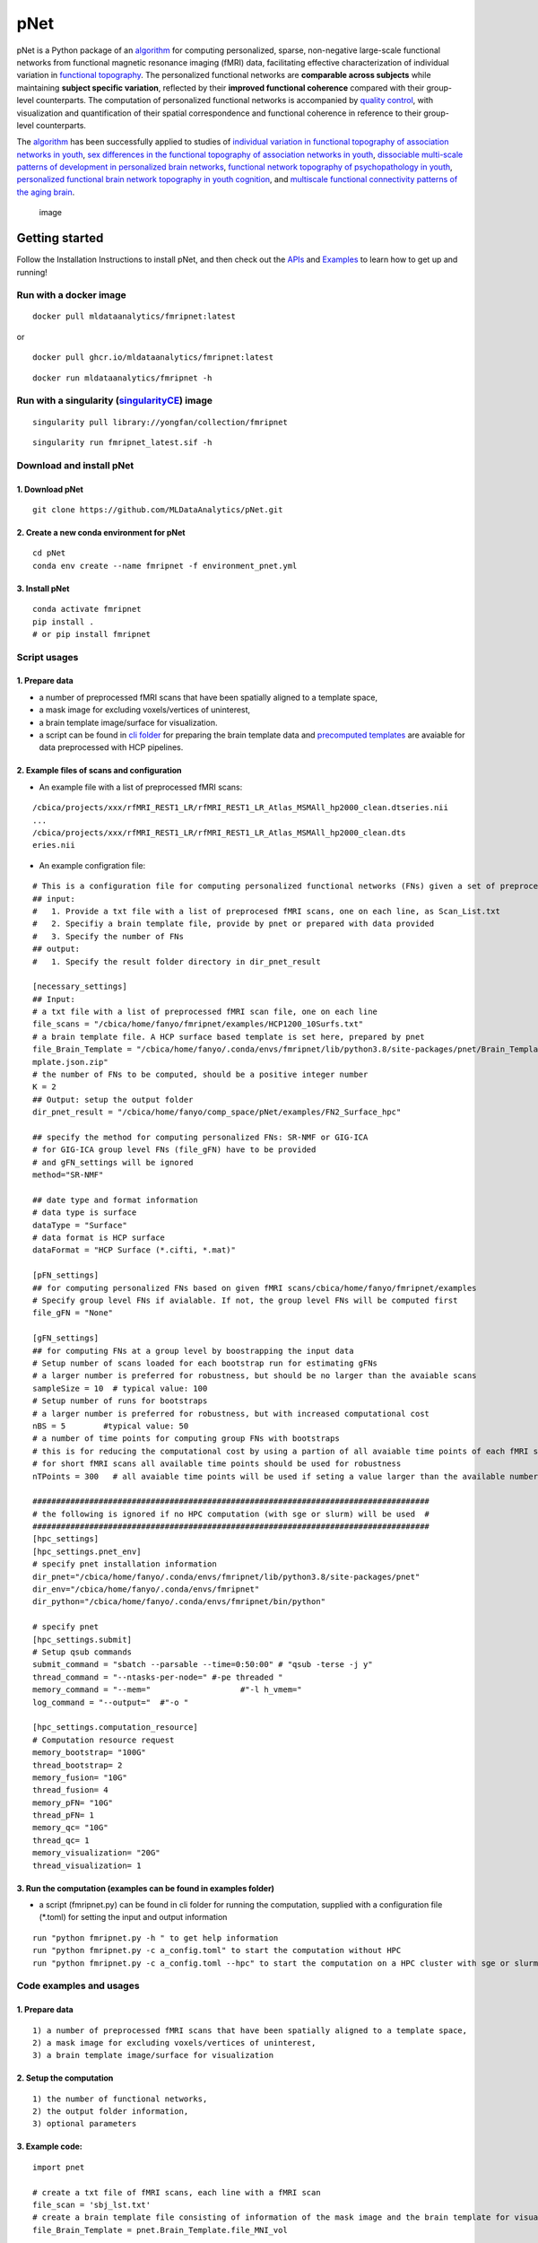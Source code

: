 pNet
====

pNet is a Python package of an
`algorithm <https://pubmed.ncbi.nlm.nih.gov/28483721/>`__ for computing
personalized, sparse, non-negative large-scale functional networks from
functional magnetic resonance imaging (fMRI) data, facilitating
effective characterization of individual variation in `functional
topography <https://pubmed.ncbi.nlm.nih.gov/32078800/>`__. The
personalized functional networks are **comparable across subjects**
while maintaining **subject specific variation**, reflected by their
**improved functional coherence** compared with their group-level
counterparts. The computation of personalized functional networks is
accompanied by `quality
control <https://pubmed.ncbi.nlm.nih.gov/36706636/>`__, with
visualization and quantification of their spatial correspondence and
functional coherence in reference to their group-level counterparts.

The `algorithm <https://pubmed.ncbi.nlm.nih.gov/28483721/>`__ has been
successfully applied to studies of `individual variation in functional
topography of association networks in
youth <https://pubmed.ncbi.nlm.nih.gov/32078800/>`__, `sex differences
in the functional topography of association networks in
youth <https://pubmed.ncbi.nlm.nih.gov/35939696/>`__, `dissociable
multi-scale patterns of development in personalized brain
networks <https://pubmed.ncbi.nlm.nih.gov/35551181/>`__, `functional
network topography of psychopathology in
youth <https://pubmed.ncbi.nlm.nih.gov/35927072/>`__, `personalized
functional brain network topography in youth
cognition <https://pubmed.ncbi.nlm.nih.gov/38110396/>`__, and
`multiscale functional connectivity patterns of the aging
brain <https://pubmed.ncbi.nlm.nih.gov/36731813/>`__.

.. figure::
   https://github.com/user-attachments/assets/b45d02a1-2c82-43b5-b7d5-42fc38a7b298
   :alt: image

   image

Getting started
---------------

Follow the Installation Instructions to install pNet, and then check out
the `APIs <https://pnet.readthedocs.io/en/latest/api.html>`__ and
`Examples <https://github.com/MLDataAnalytics/pNet/tree/main/src/pnet/examples>`__
to learn how to get up and running!

Run with a docker image
~~~~~~~~~~~~~~~~~~~~~~~

::

   docker pull mldataanalytics/fmripnet:latest

or

::

   docker pull ghcr.io/mldataanalytics/fmripnet:latest

::

   docker run mldataanalytics/fmripnet -h


Run with a singularity (`singularityCE <https://cloud.sylabs.io/library/yongfan/collection/fmripnet>`__) image
~~~~~~~~~~~~~~~~~~~~~~~

::

   singularity pull library://yongfan/collection/fmripnet


::

  singularity run fmripnet_latest.sif -h


Download and install pNet
~~~~~~~~~~~~~~~~~~~~~~~~~

1. Download pNet
^^^^^^^^^^^^^^^^

::

   git clone https://github.com/MLDataAnalytics/pNet.git

2. Create a new conda environment for pNet
^^^^^^^^^^^^^^^^^^^^^^^^^^^^^^^^^^^^^^^^^^

::

   cd pNet
   conda env create --name fmripnet -f environment_pnet.yml

3. Install pNet
^^^^^^^^^^^^^^^

::

   conda activate fmripnet
   pip install .
   # or pip install fmripnet

Script usages
~~~~~~~~~~~~~

1. Prepare data
^^^^^^^^^^^^^^^

-  a number of preprocessed fMRI scans that have been spatially aligned
   to a template space,
-  a mask image for excluding voxels/vertices of uninterest,
-  a brain template image/surface for visualization.
-  a script can be found in `cli
   folder <https://github.com/MLDataAnalytics/pNet/tree/main/src/pnet/cli>`__
   for preparing the brain template data and `precomputed
   templates <https://github.com/MLDataAnalytics/pNet/tree/main/src/pnet/Brain_Template>`__
   are avaiable for data preprocessed with HCP pipelines.

2. Example files of scans and configuration
^^^^^^^^^^^^^^^^^^^^^^^^^^^^^^^^^^^^^^^^^^^

-  An example file with a list of preprocessed fMRI scans:

::

   /cbica/projects/xxx/rfMRI_REST1_LR/rfMRI_REST1_LR_Atlas_MSMAll_hp2000_clean.dtseries.nii
   ...
   /cbica/projects/xxx/rfMRI_REST1_LR/rfMRI_REST1_LR_Atlas_MSMAll_hp2000_clean.dts
   eries.nii

-  An example configration file:

::

   # This is a configuration file for computing personalized functional networks (FNs) given a set of preprocessed fMRI data
   ## input:
   #   1. Provide a txt file with a list of preprocesed fMRI scans, one on each line, as Scan_List.txt
   #   2. Specifiy a brain template file, provide by pnet or prepared with data provided
   #   3. Specify the number of FNs
   ## output:
   #   1. Specify the result folder directory in dir_pnet_result

   [necessary_settings]
   ## Input:
   # a txt file with a list of preprocessed fMRI scan file, one on each line
   file_scans = "/cbica/home/fanyo/fmripnet/examples/HCP1200_10Surfs.txt"
   # a brain template file. A HCP surface based template is set here, prepared by pnet
   file_Brain_Template = "/cbica/home/fanyo/.conda/envs/fmripnet/lib/python3.8/site-packages/pnet/Brain_Template/HCP_Surface/Brain_Te
   mplate.json.zip"
   # the number of FNs to be computed, should be a positive integer number
   K = 2
   ## Output: setup the output folder
   dir_pnet_result = "/cbica/home/fanyo/comp_space/pNet/examples/FN2_Surface_hpc"

   ## specify the method for computing personalized FNs: SR-NMF or GIG-ICA
   # for GIG-ICA group level FNs (file_gFN) have to be provided
   # and gFN_settings will be ignored
   method="SR-NMF"

   ## date type and format information
   # data type is surface
   dataType = "Surface"
   # data format is HCP surface
   dataFormat = "HCP Surface (*.cifti, *.mat)"

   [pFN_settings]
   ## for computing personalized FNs based on given fMRI scans/cbica/home/fanyo/fmripnet/examples
   # Specify group level FNs if avialable. If not, the group level FNs will be computed first
   file_gFN = "None"

   [gFN_settings]
   ## for computing FNs at a group level by boostrapping the input data
   # Setup number of scans loaded for each bootstrap run for estimating gFNs
   # a larger number is preferred for robustness, but should be no larger than the avaiable scans
   sampleSize = 10  # typical value: 100
   # Setup number of runs for bootstraps
   # a larger number is preferred for robustness, but with increased computational cost
   nBS = 5        #typical value: 50
   # a number of time points for computing group FNs with bootstraps
   # this is for reducing the computational cost by using a partion of all avaiable time points of each fMRI scan
   # for short fMRI scans all available time points should be used for robustness
   nTPoints = 300   # all avaiable time points will be used if seting a value larger than the available number of time points

   ####################################################################################
   # the following is ignored if no HPC computation (with sge or slurm) will be used  #
   ####################################################################################
   [hpc_settings]
   [hpc_settings.pnet_env]
   # specify pnet installation information
   dir_pnet="/cbica/home/fanyo/.conda/envs/fmripnet/lib/python3.8/site-packages/pnet"
   dir_env="/cbica/home/fanyo/.conda/envs/fmripnet"
   dir_python="/cbica/home/fanyo/.conda/envs/fmripnet/bin/python"

   # specify pnet
   [hpc_settings.submit]
   # Setup qsub commands
   submit_command = "sbatch --parsable --time=0:50:00" # "qsub -terse -j y"
   thread_command = "--ntasks-per-node=" #-pe threaded "
   memory_command = "--mem="                   #"-l h_vmem="
   log_command = "--output="  #"-o "

   [hpc_settings.computation_resource]
   # Computation resource request
   memory_bootstrap= "100G"
   thread_bootstrap= 2
   memory_fusion= "10G"
   thread_fusion= 4
   memory_pFN= "10G"
   thread_pFN= 1
   memory_qc= "10G"
   thread_qc= 1
   memory_visualization= "20G"
   thread_visualization= 1

3. Run the computation (examples can be found in examples folder)
^^^^^^^^^^^^^^^^^^^^^^^^^^^^^^^^^^^^^^^^^^^^^^^^^^^^^^^^^^^^^^^^^

-  a script (fmripnet.py) can be found in cli folder for running the
   computation, supplied with a configuration file (\*.toml) for setting
   the input and output information

::

      run "python fmripnet.py -h " to get help information
      run "python fmripnet.py -c a_config.toml" to start the computation without HPC
      run "python fmripnet.py -c a_config.toml --hpc" to start the computation on a HPC cluster with sge or slurm

Code examples and usages
~~~~~~~~~~~~~~~~~~~~~~~~

.. _prepare-data-1:

1. Prepare data
^^^^^^^^^^^^^^^

::

   1) a number of preprocessed fMRI scans that have been spatially aligned to a template space,
   2) a mask image for excluding voxels/vertices of uninterest,
   3) a brain template image/surface for visualization

2. Setup the computation
^^^^^^^^^^^^^^^^^^^^^^^^

::

   1) the number of functional networks,
   2) the output folder information,
   3) optional parameters

3. Example code:
^^^^^^^^^^^^^^^^

::

   import pnet

   # create a txt file of fMRI scans, each line with a fMRI scan 
   file_scan = 'sbj_lst.txt'
   # create a brain template file consisting of information of the mask image and the brain template for visualization or use a template that is distributed with the package) 
   file_Brain_Template = pnet.Brain_Template.file_MNI_vol

   # Setup
   # data type is volume
   dataType = 'Volume'
   # data format is NIFTI, which stores a 4D matrix
   dataFormat = 'Volume (*.nii, *.nii.gz, *.mat)'
   # output folder
   dir_pnet_result = 'Test_FN17_Results'

   # number of FNs
   K = 17

   # Setup number of scans loaded for each bootstrap run for estimating group functional networks
   sampleSize = 100 # The number should be no larger than the number of available fMRI scans. A larger number of samples can improve the computational robustness but also increase the computational cost.  Recommended: >=100
   # Setup number of runs for bootstraps
   nBS = 50         # A larger number of run can improve the computational robustness but also increase the computational cost. recommended: >=10
   # Setup number of time points for computing group FNs with bootstraps
   nTPoints = 200   # The number should be no larger than the number of available time points of the fMRI scans. A larger number of samples can improve the computational robustness but also increase the computational cost.  If not set or larger than the number of available time points (assuming smaller than 9999), all availabe time points will be used.

   # Run pnet workflow
   pnet.workflow_simple(
           dir_pnet_result=dir_pnet_result,
           dataType=dataType,
           dataFormat=dataFormat,
           file_scan=file_scan,
           file_Brain_Template=file_Brain_Template,
           K=K,
           sampleSize=sampleSize,
           nBS=nBS,
           nTPoints=nTPoints
       )

References
----------

-  Li H, Satterthwaite TD, Fan Y. `Large-scale sparse functional
   networks from resting state
   fMRI <https://pubmed.ncbi.nlm.nih.gov/28483721/>`__. **Neuroimage**.
   2017 Aug 1;156:1-13. doi: 10.1016/j.neuroimage.2017.05.004. Epub 2017
   May 5. PMID: 28483721; PMCID: PMC5568802.
-  Cui Z, Li H, Xia CH, Larsen B, Adebimpe A, Baum GL, Cieslak M, Gur
   RE, Gur RC, Moore TM, Oathes DJ, Alexander-Bloch AF, Raznahan A,
   Roalf DR, Shinohara RT, Wolf DH, Davatzikos C, Bassett DS, Fair DA,
   Fan Y, Satterthwaite TD. `Individual Variation in Functional
   Topography of Association Networks in
   Youth <https://pubmed.ncbi.nlm.nih.gov/32078800/>`__. **Neuron**.
   2020 Apr 22;106(2):340-353.e8. doi: 10.1016/j.neuron.2020.01.029.
   Epub 2020 Feb 19. PMID: 32078800; PMCID: PMC7182484.
-  Pines AR, Larsen B, Cui Z, Sydnor VJ, Bertolero MA, Adebimpe A,
   Alexander-Bloch AF, Davatzikos C, Fair DA, Gur RC, Gur RE, Li H,
   Milham MP, Moore TM, Murtha K, Parkes L, Thompson-Schill SL,
   Shanmugan S, Shinohara RT, Weinstein SM, Bassett DS, Fan Y,
   Satterthwaite TD. `Dissociable multi-scale patterns of development in
   personalized brain
   networks <https://pubmed.ncbi.nlm.nih.gov/35551181/>`__. **Nat
   Commun**. 2022 May 12;13(1):2647. doi: 10.1038/s41467-022-30244-4.
   PMID: 35551181; PMCID: PMC9098559.
-  Cui Z, Pines AR, Larsen B, Sydnor VJ, Li H, Adebimpe A,
   Alexander-Bloch AF, Bassett DS, Bertolero M, Calkins ME, Davatzikos
   C, Fair DA, Gur RC, Gur RE, Moore TM, Shanmugan S, Shinohara RT,
   Vogel JW, Xia CH, Fan Y, Satterthwaite TD. `Linking Individual
   Differences in Personalized Functional Network Topography to
   Psychopathology in
   Youth <https://pubmed.ncbi.nlm.nih.gov/35927072/>`__. **Biol
   Psychiatry**. 2022 Dec 15;92(12):973-983. doi:
   10.1016/j.biopsych.2022.05.014. Epub 2022 May 18. PMID: 35927072;
   PMCID: PMC10040299.
-  Shanmugan S, Seidlitz J, Cui Z, Adebimpe A, Bassett DS, Bertolero MA,
   Davatzikos C, Fair DA, Gur RE, Gur RC, Larsen B, Li H, Pines A,
   Raznahan A, Roalf DR, Shinohara RT, Vogel J, Wolf DH, Fan Y,
   Alexander-Bloch A, Satterthwaite TD. `Sex differences in the
   functional topography of association networks in
   youth <https://pubmed.ncbi.nlm.nih.gov/35939696/>`__. **Proc Natl
   Acad Sci U S A**. 2022 Aug 16;119(33):e2110416119. doi:
   10.1073/pnas.2110416119. Epub 2022 Aug 8. PMID: 35939696; PMCID:
   PMC9388107.
-  Keller AS, Pines AR, Shanmugan S, Sydnor VJ, Cui Z, Bertolero MA,
   Barzilay R, Alexander-Bloch AF, Byington N, Chen A, Conan GM,
   Davatzikos C, Feczko E, Hendrickson TJ, Houghton A, Larsen B, Li H,
   Miranda-Dominguez O, Roalf DR, Perrone A, Shetty A, Shinohara RT, Fan
   Y, Fair DA, Satterthwaite TD. `Personalized functional brain network
   topography is associated with individual differences in youth
   cognition <https://pubmed.ncbi.nlm.nih.gov/38110396/>`__. **Nat
   Commun**. 2023 Dec 18;14(1):8411. doi: 10.1038/s41467-023-44087-0.
   PMID: 38110396; PMCID: PMC10728159.
-  Zhou Z, Li H, Srinivasan D, Abdulkadir A, Nasrallah IM, Wen J, Doshi
   J, Erus G, Mamourian E, Bryan NR, Wolk DA, Beason-Held L, Resnick SM,
   Satterthwaite TD, Davatzikos C, Shou H, Fan Y; ISTAGING Consortium.
   `Multiscale functional connectivity patterns of the aging brain
   learned from harmonized rsfMRI data of the multi-cohort iSTAGING
   study <https://pubmed.ncbi.nlm.nih.gov/36731813/>`__. **Neuroimage**.
   2023 Apr 1;269:119911. doi: 10.1016/j.neuroimage.2023.119911. Epub
   2023 Jan 30. PMID: 36731813; PMCID: PMC9992322.
-  Li H, Srinivasan D, Zhuo C, Cui Z, Gur RE, Gur RC, Oathes DJ,
   Davatzikos C, Satterthwaite TD, Fan Y. `Computing personalized brain
   functional networks from fMRI using self-supervised deep
   learning <https://pubmed.ncbi.nlm.nih.gov/36706636/>`__. **Med Image
   Anal**. 2023 Apr;85:102756. doi: 10.1016/j.media.2023.102756. Epub
   2023 Jan 21. PMID: 36706636; PMCID: PMC10103143.

Support
-------

If you encounter problems or bugs with pNet, or have questions or
improvement suggestions, please feel free to get in touch via the
`Github issues <https://github.com/MLDataAnalytics/pNet/issues>`__.

Previous versions:
------------------

**Matlab and Python:** https://github.com/MLDataAnalytics/pNet_Matlab

**Matlab:**
https://github.com/MLDataAnalytics/Collaborative_Brain_Decomposition

**GIG-ICA:** https://www.nitrc.org/projects/gig-ica/
